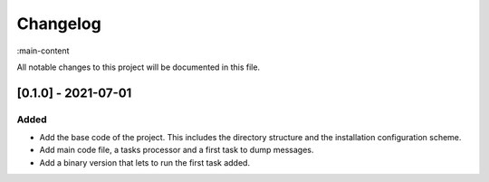 Changelog
=========

:main-content

All notable changes to this project will be documented in this file.

[0.1.0] - 2021-07-01
--------------------
Added
~~~~~~~
- Add the base code of the project. This includes the directory structure and the installation configuration scheme.
- Add main code file, a tasks processor and a first task to dump messages.
- Add a binary version that lets to run the first task added.